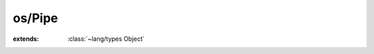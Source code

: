 os/Pipe
=======

.. module:: os/Pipe

.. class:: Pipe
    
    :extends: :class:`~lang/types Object` 
    .. staticmethod:: new -> :class:`~os/Pipe Pipe` 
        
    .. method:: read (len: :cover:`~lang/types Int` ) -> :cover:`~lang/types Pointer` 
        
        read 'len' bytes at most from the pipe
        
    .. method:: write~string (str: :cover:`~lang/types String` ) -> :cover:`~lang/types Int` 
        
        write a string to the pipe
        
    .. method:: write (data: :cover:`~lang/types Pointer` , len: :cover:`~lang/types Int` ) -> :cover:`~lang/types Int` 
        
        write 'len' bytes of 'data' to the pipe
        
    .. method:: close (mode: :cover:`~lang/types Char` ) -> :cover:`~lang/types Int` 
        
        close the pipe, either in reading or writing
        @param arg 'r' = close in reading, 'w' = close in writing
        
        
